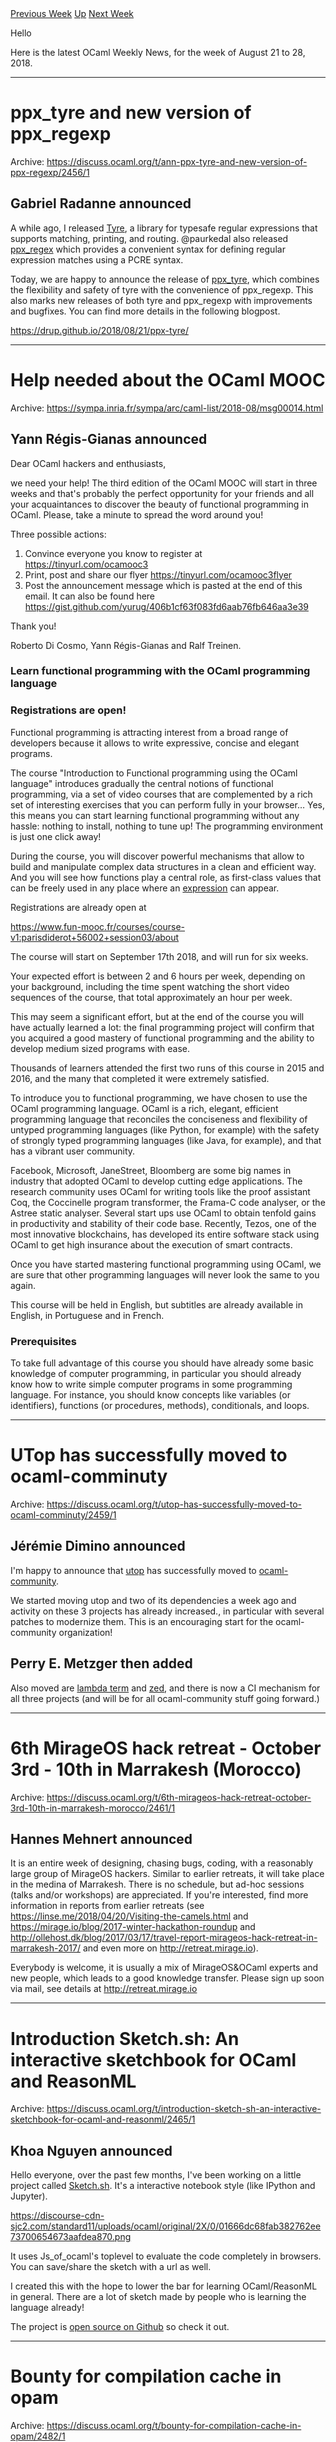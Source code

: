 #+OPTIONS: ^:nil
#+OPTIONS: html-postamble:nil
#+OPTIONS: num:nil
#+OPTIONS: toc:nil
#+OPTIONS: author:nil
#+HTML_HEAD: <style type="text/css">#table-of-contents h2 { display: none } .title { display: none } .authorname { text-align: right }</style>
#+TITLE: OCaml Weekly News
[[http://alan.petitepomme.net/cwn/2018.08.21.html][Previous Week]] [[http://alan.petitepomme.net/cwn/index.html][Up]] [[http://alan.petitepomme.net/cwn/2018.09.04.html][Next Week]]

Hello

Here is the latest OCaml Weekly News, for the week of August 21 to 28, 2018.

#+TOC: headlines 1


-----

* ppx_tyre and new version of ppx_regexp
:PROPERTIES:
:CUSTOM_ID: 1
:END:
Archive: https://discuss.ocaml.org/t/ann-ppx-tyre-and-new-version-of-ppx-regexp/2456/1

** Gabriel Radanne announced


A while ago, I released [[https://drup.github.io/2016/08/12/tyre/][Tyre]], a
library for typesafe regular expressions that supports matching, printing, and
routing. @paurkedal also released
[[https://discuss.ocaml.org/t/ann-ppx-regexp-0-2-0-and-0-3-0/344][ppx_regex]]
which provides a convenient syntax for defining regular expression matches using
a PCRE syntax.

Today, we are happy to announce the release of
[[https://github.com/paurkedal/ppx_regexp#ppx_tyre---syntax-support-for-tyre-routes][ppx_tyre]],
which combines the flexibility and safety of tyre with the convenience of
ppx_regexp. This also marks new releases of both tyre and ppx_regexp with
improvements and bugfixes. You can find more details in the following blogpost.

https://drup.github.io/2018/08/21/ppx-tyre/
      



-----

* Help needed about the OCaml MOOC
:PROPERTIES:
:CUSTOM_ID: 2
:END:
Archive: https://sympa.inria.fr/sympa/arc/caml-list/2018-08/msg00014.html

** Yann Régis-Gianas announced


Dear OCaml hackers and enthusiasts,

we need your help! The third edition of the OCaml MOOC will start in
three weeks and that's probably the perfect opportunity for your
friends and all your acquaintances to discover the beauty of
functional programming in OCaml. Please, take a minute to spread the word
around you!

Three possible actions:

1. Convince everyone you know to register at https://tinyurl.com/ocamooc3
2. Print, post and share our flyer https://tinyurl.com/ocamooc3flyer
3. Post the announcement message which is pasted at the end of this email. It can also be found here https://gist.github.com/yurug/406b1cf63f083fd6aab76fb646aa3e39

Thank you!

Roberto Di Cosmo, Yann Régis-Gianas and Ralf Treinen.

*** Learn functional programming with the OCaml programming language
*** Registrations are open!

Functional programming is attracting interest from a broad range of
developers because it allows to write expressive, concise and elegant
programs.

The course "Introduction to Functional programming using the OCaml
language" introduces gradually the central notions of functional
programming, via a set of video courses that are complemented by a
rich set of interesting exercises that you can perform fully in your
browser... Yes, this means you can start learning functional
programming without any hassle: nothing to install, nothing to tune
up! The programming environment is just one click away!

During the course, you will discover powerful mechanisms that allow to
build and manipulate complex data structures in a clean and efficient way.
And you will see how functions play a central role, as first-class values
that can be freely used in any place where an _expression_ can appear.

Registrations are already open at

https://www.fun-mooc.fr/courses/course-v1:parisdiderot+56002+session03/about

The course will start on September 17th 2018, and will run for six weeks.

Your expected effort is between 2 and 6 hours per week, depending on your
background, including the time spent watching the short video sequences
of the course, that total approximately an hour per week.

This may seem a significant effort, but at the end of the course you will
have actually learned a lot: the final programming project will confirm
that you acquired a good mastery of functional programming and the ability
to develop medium sized programs with ease.

Thousands of learners attended the first two runs of this course in
2015 and 2016, and the many that completed it were extremely
satisfied.

To introduce you to functional programming, we have chosen to use the
OCaml programming language. OCaml is a rich, elegant, efficient programming
language that reconciles the conciseness and flexibility of untyped
programming languages (like Python, for example) with the safety of
strongly typed programming languages (like Java, for example), and that has
a vibrant user community.

Facebook, Microsoft, JaneStreet, Bloomberg are some big names in
industry that adopted OCaml to develop cutting edge applications. The
research community uses OCaml for writing tools like the proof
assistant Coq, the Coccinelle program transformer, the Frama-C code
analyser, or the Astree static analyser.  Several start ups use OCaml
to obtain tenfold gains in productivity and stability of their code
base. Recently, Tezos, one of the most innovative blockchains, has
developed its entire software stack using OCaml to get high insurance
about the execution of smart contracts.

Once you have started mastering functional programming using OCaml, we are
sure that other programming languages will never look the same to you
again.

This course will be held in English, but subtitles are already available
in English, in Portuguese and in French.

*** Prerequisites

To take full advantage of this course you should have already some basic
knowledge of computer programming, in particular you should already know
how to write simple computer programs in some programming language. For
instance, you should know concepts like variables (or identifiers),
functions (or procedures, methods), conditionals, and loops.
      



-----

* UTop has successfully moved to ocaml-comminuty
:PROPERTIES:
:CUSTOM_ID: 3
:END:
Archive: https://discuss.ocaml.org/t/utop-has-successfully-moved-to-ocaml-comminuty/2459/1

** Jérémie Dimino announced


I'm happy to announce that [[https://github.com/ocaml-community/utop][utop]] has successfully moved to [[https://github.com/ocaml-community/manifesto][ocaml-community]].

We started moving utop and two of its dependencies a week ago and activity on
these 3 projects has already increased., in particular with several patches to
modernize them. This is an encouraging start for the ocaml-community
organization!
      

** Perry E. Metzger then added


Also moved are [[https://github.com/ocaml-community/lambda-term][lambda term]] and
[[https://github.com/ocaml-community/zed][zed]], and there is now a CI mechanism
for all three projects (and will be for all ocaml-community stuff going
forward.)
      



-----

* 6th MirageOS hack retreat - October 3rd - 10th in Marrakesh (Morocco)
:PROPERTIES:
:CUSTOM_ID: 4
:END:
Archive: https://discuss.ocaml.org/t/6th-mirageos-hack-retreat-october-3rd-10th-in-marrakesh-morocco/2461/1

** Hannes Mehnert announced


It is an entire week of designing, chasing bugs, coding, with a reasonably large
group of MirageOS hackers. Similar to earlier retreats, it will take place in
the medina of Marrakesh. There is no schedule, but ad-hoc sessions (talks and/or
workshops) are appreciated. If you're interested, find more information in
reports from earlier retreats (see
https://linse.me/2018/04/20/Visiting-the-camels.html and
https://mirage.io/blog/2017-winter-hackathon-roundup and
http://ollehost.dk/blog/2017/03/17/travel-report-mirageos-hack-retreat-in-marrakesh-2017/
and even more on http://retreat.mirage.io).

Everybody is welcome, it is usually a mix of MirageOS&OCaml experts and new people, which leads to a good knowledge transfer.  Please sign up soon via mail, see details at http://retreat.mirage.io
      



-----

* Introduction Sketch.sh: An interactive sketchbook for OCaml and ReasonML
:PROPERTIES:
:CUSTOM_ID: 5
:END:
Archive: https://discuss.ocaml.org/t/introduction-sketch-sh-an-interactive-sketchbook-for-ocaml-and-reasonml/2465/1

** Khoa Nguyen announced


Hello everyone, over the past few months, I've been working on a little project called [[https://sketch.sh/][Sketch.sh]]. It's a interactive notebook style (like IPython and Jupyter). 

https://discourse-cdn-sjc2.com/standard11/uploads/ocaml/original/2X/0/01666dc68fab382762ee73700654673aafdea870.png

It uses Js_of_ocaml's toplevel to evaluate the code completely in browsers. You can save/share the sketch with a url as well.

I created this with the hope to lower the bar for learning OCaml/ReasonML in general. There are a lot of sketch made by people who is learning the language already! 

The project is [[https://github.com/Sketch-sh/sketch-sh][open source on Github]] so check it out.
      



-----

* Bounty for compilation cache in opam
:PROPERTIES:
:CUSTOM_ID: 6
:END:
Archive: https://discuss.ocaml.org/t/bounty-for-compilation-cache-in-opam/2482/1

** Louis Roché announced


I started to write a few posts on how opam should be used in my opinion and what
to learn for someone comming from the javascript world. To support this effort,
I think that compilation cache (I’m not sure that the name is correct, please
tell me) is an important feature.

Some good work has already been done to tackle this issue. If you follow the
instructions on [[https://khady.info/opam-compilation-cache.html][this page]], you
should be able to experience instant switch creation or package installation.
But it seems that there are still problems with ocamlfind.

As my skills are limited, I hope to motivate contributions on this task by
providing a bounty. This is a 300 USD bounty. It can be found in this page:
https://www.bountysource.com/issues/1250468-local-cache-of-binary-packages

As a side note, I am thinking that we could have a topic gathering the different
existing bounties. I already created one to fix lwt ppx in the past. Ahrefs
creates bounties now and then. One central point could help for visibility.
      



-----

* Other OCaml News
:PROPERTIES:
:CUSTOM_ID: 7
:END:
** From the ocamlcore planet blog


Here are links from many OCaml blogs aggregated at [[http://ocaml.org/community/planet/][OCaml Planet]].

- [[http://math.andrej.com/2018/08/25/how-to-implement-type-theory-in-an-hour/][How to implement type theory in an hour]]
- [[http://jobs.github.com/positions/9c987ed6-a612-11e8-9d7f-5d298b484601][Full Time: Lead Developer at HubTran in Chicago, Cincinnati, Remote]]
- [[https://drup.github.io/2018/08/21/ppx-tyre/][Ann: A new ppx for tyre and new version of ppx_regexp | Drup's thingies]]
      



-----

* Old CWN
:PROPERTIES:
:UNNUMBERED: t
:END:

If you happen to miss a CWN, you can [[mailto:alan.schmitt@polytechnique.org][send me a message]] and I'll mail it to you, or go take a look at [[http://alan.petitepomme.net/cwn/][the archive]] or the [[http://alan.petitepomme.net/cwn/cwn.rss][RSS feed of the archives]].

If you also wish to receive it every week by mail, you may subscribe [[http://lists.idyll.org/listinfo/caml-news-weekly/][online]].
-----
#+BEGIN_authorname
[[http://alan.petitepomme.net/][Alan Schmitt]]
#+END_authorname
